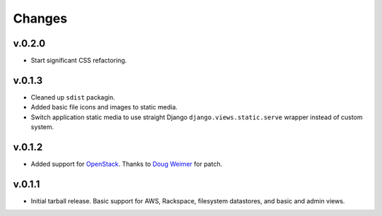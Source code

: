 =========
 Changes
=========

v.0.2.0
=======
* Start significant CSS refactoring.

v.0.1.3
=======
* Cleaned up ``sdist`` packagin.
* Added basic file icons and images to static media.
* Switch application static media to use straight Django
  ``django.views.static.serve`` wrapper instead of custom system.

v.0.1.2
=======
* Added support for `OpenStack <http://www.openstack.org/>`_. Thanks to
  `Doug Weimer <https://github.com/noodley>`_ for patch.

v.0.1.1
=======
* Initial tarball release. Basic support for AWS, Rackspace, filesystem
  datastores, and basic and admin views.
